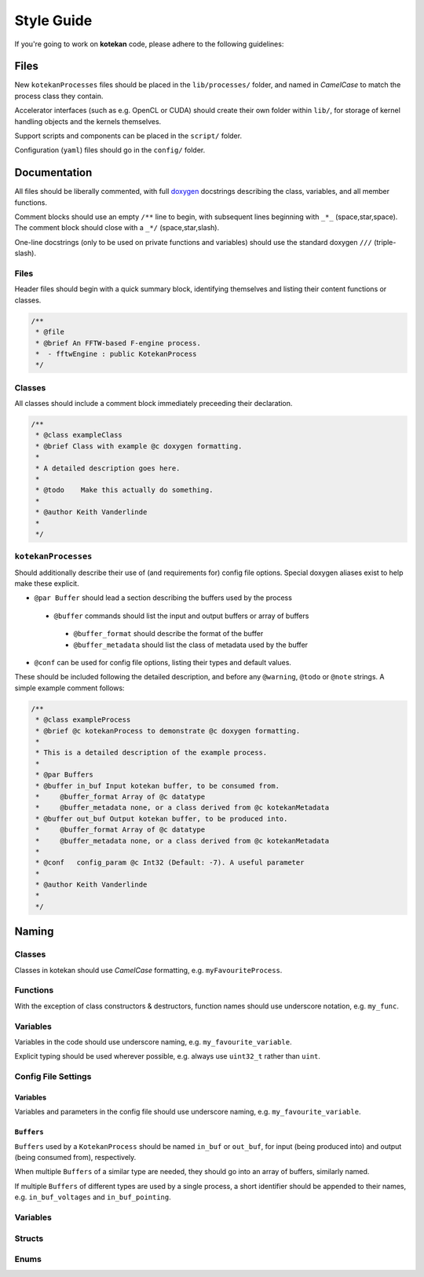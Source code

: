 ************
Style Guide
************

If you're going to work on **kotekan** code, please adhere to the following guidelines:

Files
------

New ``kotekanProcesses`` files should be placed in the ``lib/processes/`` folder,
and named in *CamelCase* to match the process class they contain.

Accelerator interfaces (such as e.g. OpenCL or CUDA) 
should create their own folder within ``lib/``,
for storage of kernel handling objects and the kernels themselves.

Support scripts and components can be placed in the ``script/`` folder.

Configuration (``yaml``) files should go in the ``config/`` folder.


Documentation
-------------

All files should be liberally commented, with full `doxygen <www.doxygen.org>`_ docstrings
describing the class, variables, and all member functions.

Comment blocks should use an empty ``/**`` line to begin,
with subsequent lines beginning with ``_*_`` (space,star,space).
The comment block should close with a ``_*/`` (space,star,slash).

One-line docstrings (only to be used on private functions and variables)
should use the standard doxygen ``///`` (triple-slash).

Files
^^^^^^^^^^
Header files should begin with a quick summary block, identifying themselves
and listing their content functions or classes.

.. code-block:: c++

  /**
   * @file
   * @brief An FFTW-based F-engine process.
   *  - fftwEngine : public KotekanProcess
   */

Classes
^^^^^^^^^^
All classes should include a comment block immediately preceeding their declaration.

.. code-block:: c++

  /**
   * @class exampleClass
   * @brief Class with example @c doxygen formatting.
   *
   * A detailed description goes here.
   *
   * @todo    Make this actually do something.
   *
   * @author Keith Vanderlinde
   *
   */

``kotekanProcesses``
^^^^^^^^^^^^^^^^^^^^
Should additionally describe their use of (and requirements for) config file options.
Special doxygen aliases exist to help make these explicit.

- ``@par Buffer`` should lead a section describing the buffers used by the process

 - ``@buffer`` commands should list the input and output buffers or array of buffers

  - ``@buffer_format`` should describe the format of the buffer
  - ``@buffer_metadata`` should list the class of metadata used by the buffer

- ``@conf`` can be used for config file options, listing their types and default values.

These should be included following the detailed description, and before
any ``@warning``, ``@todo`` or ``@note`` strings.
A simple example comment follows:

.. code-block:: c++

  /**
   * @class exampleProcess
   * @brief @c kotekanProcess to demonstrate @c doxygen formatting.
   *
   * This is a detailed description of the example process.
   *
   * @par Buffers
   * @buffer in_buf Input kotekan buffer, to be consumed from.
   *     @buffer_format Array of @c datatype
   *     @buffer_metadata none, or a class derived from @c kotekanMetadata
   * @buffer out_buf Output kotekan buffer, to be produced into.
   *     @buffer_format Array of @c datatype
   *     @buffer_metadata none, or a class derived from @c kotekanMetadata
   *
   * @conf   config_param @c Int32 (Default: -7). A useful parameter
   *
   * @author Keith Vanderlinde
   *
   */

Naming
----------


Classes
^^^^^^^^^^
Classes in kotekan should use *CamelCase* formatting, e.g. ``myFavouriteProcess``.

Functions
^^^^^^^^^^
With the exception of class constructors & destructors, function names should use underscore notation,
e.g. ``my_func``.


Variables
^^^^^^^^^^
Variables in the code should use underscore naming, e.g. ``my_favourite_variable``.

Explicit typing should be used wherever possible, e.g. always use ``uint32_t`` rather than ``uint``.


Config File Settings
^^^^^^^^^^^^^^^^^^^^^^

Variables
+++++++++
Variables and parameters in the config file should use underscore naming, e.g. ``my_favourite_variable``.

``Buffers``
+++++++++++
``Buffers`` used by a ``KotekanProcess`` should be named ``in_buf`` or ``out_buf``,
for input (being produced into) and output (being consumed from), respectively.

When multiple ``Buffers`` of a similar type are needed,
they should go into an array of buffers, similarly named.

If multiple ``Buffers`` of different types are used by a single process,
a short identifier should be appended to their names,
e.g. ``in_buf_voltages`` and ``in_buf_pointing``.


Variables
^^^^^^^^^^

Structs
^^^^^^^^^^

Enums
^^^^^^^^^^
